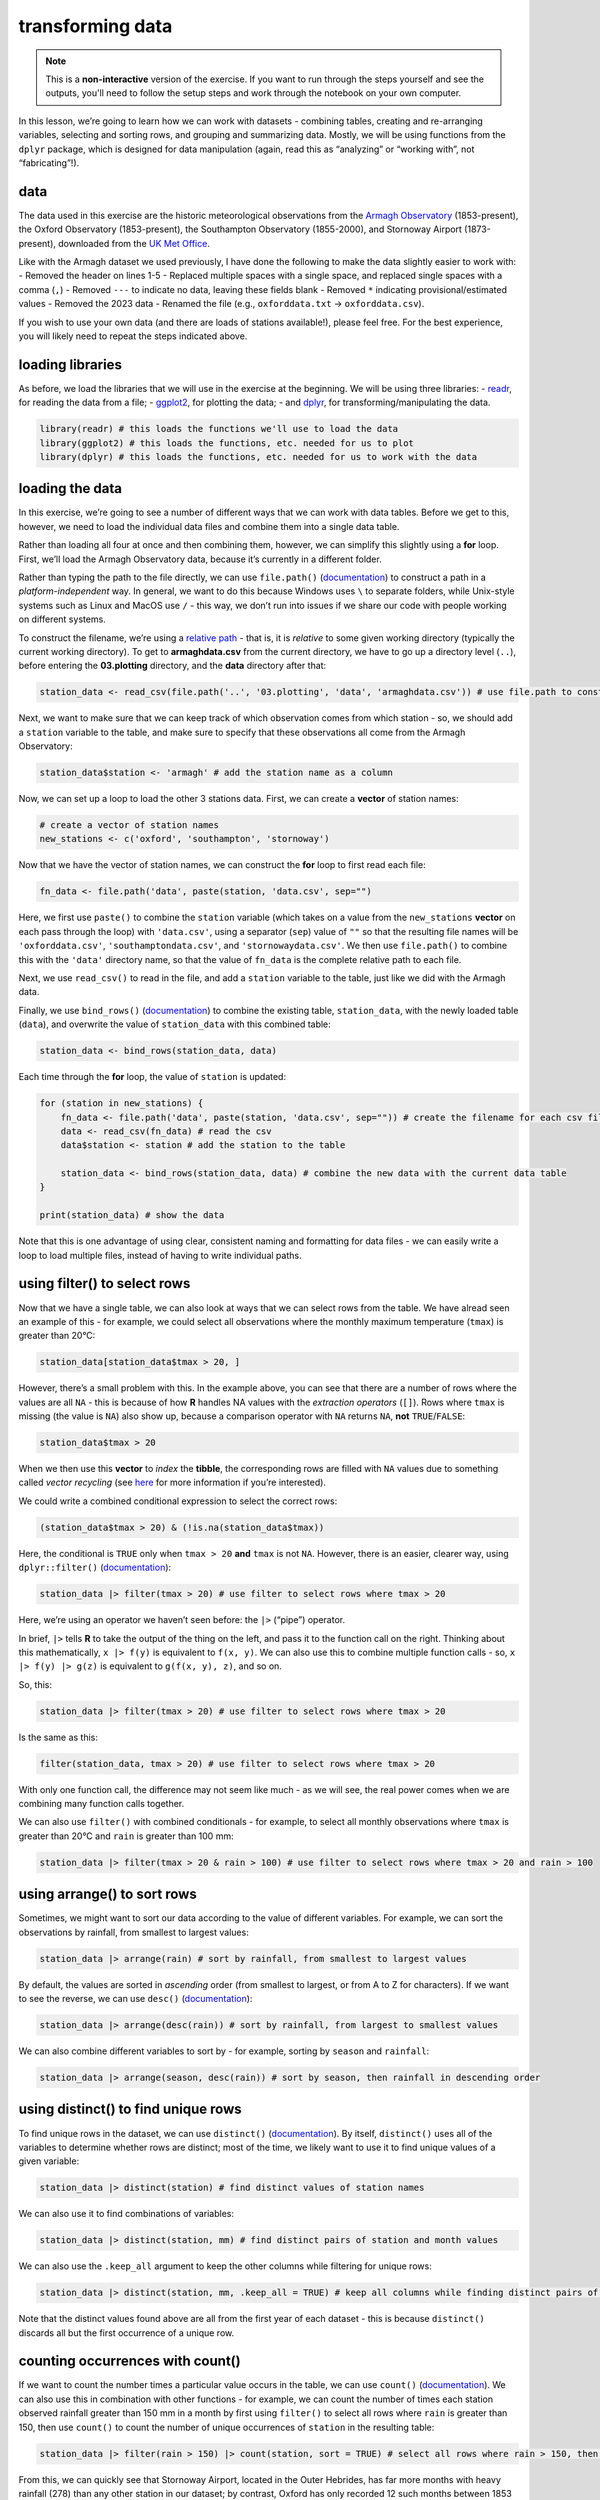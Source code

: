 transforming data
===================

.. note::

    This is a **non-interactive** version of the exercise. If you want to run through the steps yourself and see the
    outputs, you'll need to follow the setup steps and work through the notebook on your own computer.

In this lesson, we’re going to learn how we can work with datasets -
combining tables, creating and re-arranging variables, selecting and
sorting rows, and grouping and summarizing data. Mostly, we will be
using functions from the ``dplyr`` package, which is designed for data
manipulation (again, read this as “analyzing” or “working with”, not
“fabricating”!).

data
----

The data used in this exercise are the historic meteorological
observations from the `Armagh
Observatory <https://www.metoffice.gov.uk/weather/learn-about/how-forecasts-are-made/observations/recording-observations-for-over-100-years>`__
(1853-present), the Oxford Observatory (1853-present), the Southampton
Observatory (1855-2000), and Stornoway Airport (1873-present),
downloaded from the `UK Met
Office <https://www.metoffice.gov.uk/research/climate/maps-and-data/historic-station-data>`__.

Like with the Armagh dataset we used previously, I have done the
following to make the data slightly easier to work with: - Removed the
header on lines 1-5 - Replaced multiple spaces with a single space, and
replaced single spaces with a comma (``,``) - Removed ``---`` to
indicate no data, leaving these fields blank - Removed ``*`` indicating
provisional/estimated values - Removed the 2023 data - Renamed the file
(e.g., ``oxforddata.txt`` -> ``oxforddata.csv``).

If you wish to use your own data (and there are loads of stations
available!), please feel free. For the best experience, you will likely
need to repeat the steps indicated above.

loading libraries
-----------------

As before, we load the libraries that we will use in the exercise at the
beginning. We will be using three libraries: -
`readr <https://readr.tidyverse.org/>`__, for reading the data from a
file; - `ggplot2 <https://ggplot2.tidyverse.org/>`__, for plotting the
data; - and `dplyr <https://dplyr.tidyverse.org/>`__, for
transforming/manipulating the data.

.. code:: r

    library(readr) # this loads the functions we'll use to load the data
    library(ggplot2) # this loads the functions, etc. needed for us to plot
    library(dplyr) # this loads the functions, etc. needed for us to work with the data

loading the data
----------------

In this exercise, we’re going to see a number of different ways that we
can work with data tables. Before we get to this, however, we need to
load the individual data files and combine them into a single data
table.

Rather than loading all four at once and then combining them, however,
we can simplify this slightly using a **for** loop. First, we’ll load
the Armagh Observatory data, because it’s currently in a different
folder.

Rather than typing the path to the file directly, we can use
``file.path()``
(`documentation <https://rdrr.io/r/base/file.path.html>`__) to construct
a path in a *platform-independent* way. In general, we want to do this
because Windows uses ``\`` to separate folders, while Unix-style systems
such as Linux and MacOS use ``/`` - this way, we don’t run into issues
if we share our code with people working on different systems.

To construct the filename, we’re using a `relative
path <https://en.wikipedia.org/wiki/Path_(computing)#Absolute_and_relative_paths>`__
- that is, it is *relative* to some given working directory (typically
the current working directory). To get to **armaghdata.csv** from the
current directory, we have to go up a directory level (``..``), before
entering the **03.plotting** directory, and the **data** directory after
that:

.. code:: r

    station_data <- read_csv(file.path('..', '03.plotting', 'data', 'armaghdata.csv')) # use file.path to construct a path to the data file

Next, we want to make sure that we can keep track of which observation
comes from which station - so, we should add a ``station`` variable to
the table, and make sure to specify that these observations all come
from the Armagh Observatory:

.. code:: r

    station_data$station <- 'armagh' # add the station name as a column

Now, we can set up a loop to load the other 3 stations data. First, we
can create a **vector** of station names:

.. code:: r

    # create a vector of station names
    new_stations <- c('oxford', 'southampton', 'stornoway')

Now that we have the vector of station names, we can construct the
**for** loop to first read each file:

.. code:: r

       fn_data <- file.path('data', paste(station, 'data.csv', sep="")

Here, we first use ``paste()`` to combine the ``station`` variable
(which takes on a value from the ``new_stations`` **vector** on each
pass through the loop) with ``'data.csv'``, using a separator (``sep``)
value of ``""`` so that the resulting file names will be
``'oxforddata.csv'``, ``'southamptondata.csv'``, and
``'stornowaydata.csv'``. We then use ``file.path()`` to combine this
with the ``'data'`` directory name, so that the value of ``fn_data`` is
the complete relative path to each file.

Next, we use ``read_csv()`` to read in the file, and add a ``station``
variable to the table, just like we did with the Armagh data.

Finally, we use ``bind_rows()``
(`documentation <https://dplyr.tidyverse.org/reference/bind_rows.html>`__)
to combine the existing table, ``station_data``, with the newly loaded
table (``data``), and overwrite the value of ``station_data`` with this
combined table:

.. code:: r

       station_data <- bind_rows(station_data, data)

Each time through the **for** loop, the value of ``station`` is updated:

.. code:: r

    for (station in new_stations) {
        fn_data <- file.path('data', paste(station, 'data.csv', sep="")) # create the filename for each csv file, using file.path and paste
        data <- read_csv(fn_data) # read the csv
        data$station <- station # add the station to the table

        station_data <- bind_rows(station_data, data) # combine the new data with the current data table
    }

    print(station_data) # show the data

Note that this is one advantage of using clear, consistent naming and
formatting for data files - we can easily write a loop to load multiple
files, instead of having to write individual paths.

using filter() to select rows
-----------------------------

Now that we have a single table, we can also look at ways that we can
select rows from the table. We have alread seen an example of this - for
example, we could select all observations where the monthly maximum
temperature (``tmax``) is greater than 20°C:

.. code:: r

    station_data[station_data$tmax > 20, ]

However, there’s a small problem with this. In the example above, you
can see that there are a number of rows where the values are all ``NA``
- this is because of how **R** handles NA values with the *extraction
operators* (``[]``). Rows where ``tmax`` is missing (the value is
``NA``) also show up, because a comparison operator with ``NA`` returns
``NA``, **not** ``TRUE``/``FALSE``:

.. code:: r

    station_data$tmax > 20

When we then use this **vector** to *index* the **tibble**, the
corresponding rows are filled with ``NA`` values due to something called
*vector recycling* (see
`here <https://homerhanumat.github.io/r-notes/vector-recycling.html>`__
for more information if you’re interested).

We could write a combined conditional expression to select the correct
rows:

.. code:: r

    (station_data$tmax > 20) & (!is.na(station_data$tmax))

Here, the conditional is ``TRUE`` only when ``tmax > 20`` **and**
``tmax`` is not ``NA``. However, there is an easier, clearer way, using
``dplyr::filter()``
(`documentation <https://dplyr.tidyverse.org/reference/filter.html>`__):

.. code:: r

    station_data |> filter(tmax > 20) # use filter to select rows where tmax > 20

Here, we’re using an operator we haven’t seen before: the ``|>``
(“pipe”) operator.

In brief, ``|>`` tells **R** to take the output of the thing on the
left, and pass it to the function call on the right. Thinking about this
mathematically, ``x |> f(y)`` is equivalent to ``f(x, y)``. We can also
use this to combine multiple function calls - so, ``x |> f(y) |> g(z)``
is equivalent to ``g(f(x, y), z)``, and so on.

So, this:

.. code:: r

    station_data |> filter(tmax > 20) # use filter to select rows where tmax > 20

Is the same as this:

.. code:: r

    filter(station_data, tmax > 20) # use filter to select rows where tmax > 20

With only one function call, the difference may not seem like much - as
we will see, the real power comes when we are combining many function
calls together.

We can also use ``filter()`` with combined conditionals - for example,
to select all monthly observations where ``tmax`` is greater than 20°C
and ``rain`` is greater than 100 mm:

.. code:: r

    station_data |> filter(tmax > 20 & rain > 100) # use filter to select rows where tmax > 20 and rain > 100

using arrange() to sort rows
----------------------------

Sometimes, we might want to sort our data according to the value of
different variables. For example, we can sort the observations by
rainfall, from smallest to largest values:

.. code:: r

    station_data |> arrange(rain) # sort by rainfall, from smallest to largest values

By default, the values are sorted in *ascending* order (from smallest to
largest, or from A to Z for characters). If we want to see the reverse,
we can use ``desc()``
(`documentation <https://dplyr.tidyverse.org/reference/desc.html>`__):

.. code:: r

    station_data |> arrange(desc(rain)) # sort by rainfall, from largest to smallest values

We can also combine different variables to sort by - for example,
sorting by ``season`` and ``rainfall``:

.. code:: r

    station_data |> arrange(season, desc(rain)) # sort by season, then rainfall in descending order

using distinct() to find unique rows
------------------------------------

To find unique rows in the dataset, we can use ``distinct()``
(`documentation <https://dplyr.tidyverse.org/reference/distinct.html>`__).
By itself, ``distinct()`` uses all of the variables to determine whether
rows are distinct; most of the time, we likely want to use it to find
unique values of a given variable:

.. code:: r

    station_data |> distinct(station) # find distinct values of station names

We can also use it to find combinations of variables:

.. code:: r

    station_data |> distinct(station, mm) # find distinct pairs of station and month values

We can also use the ``.keep_all`` argument to keep the other columns
while filtering for unique rows:

.. code:: r

    station_data |> distinct(station, mm, .keep_all = TRUE) # keep all columns while finding distinct pairs of station and season values

Note that the distinct values found above are all from the first year of
each dataset - this is because ``distinct()`` discards all but the first
occurrence of a unique row.

counting occurrences with count()
---------------------------------

If we want to count the number times a particular value occurs in the
table, we can use ``count()``
(`documentation <https://dplyr.tidyverse.org/reference/count.html>`__).
We can also use this in combination with other functions - for example,
we can count the number of times each station observed rainfall greater
than 150 mm in a month by first using ``filter()`` to select all rows
where ``rain`` is greater than 150, then use ``count()`` to count the
number of unique occurrences of ``station`` in the resulting table:

.. code:: r

    station_data |> filter(rain > 150) |> count(station, sort = TRUE) # select all rows where rain > 150, then count the number of occurrence of station, sorted in descending order

From this, we can quickly see that Stornoway Airport, located in the
Outer Hebrides, has far more months with heavy rainfall (278) than any
other station in our dataset; by contrast, Oxford has only recorded 12
such months between 1853 and 2022.

adding variables to the table using mutate()
--------------------------------------------

In a previous exercise, we saw how we can use **R**\ ’s built-in
functionality to add variables to a data frame:

.. code:: r

       armagh$date <- as.Date(paste(armagh$yyyy, armagh$mm, "1", sep="/"), format="%Y/%m/%d")

We can also use ``mutate()``
(`documentation <https://dplyr.tidyverse.org/reference/mutate.html>`__).
This is more flexible than the built-in functionality, because it also
allows us to add more than one new variable, and it allows us to specify
where to put the new variables(s) using the ``.before`` or ``.after``
arguments. For example, to place the new ``date`` variable on the
left-hand side of the column, we can use ``.before = 1``:

.. code:: r

    station_data |> mutate(date = as.Date(paste(yyyy, mm, "1", sep = "/"), format = "%Y/%m/%d"), .before = 1) # use mutate to add a date variable, before the other variables

Note that we haven’t assigned the output, so ``station_data`` is
unchanged, and the new variable is only printed. We may want to
overwrite our existing data by assigning the output to the same
**object**, or we may want to create a new **object** with the output.
Ultimately, the choice depends on what we’re planning to do.

We can also use ``mutate()`` to add multiple variables to the table -
for example, adding the ``season`` and ``date`` variables as we saw
previously:

.. code:: r

    station_data <- station_data |> mutate(
        season = case_when(
            mm %in% c(1, 2, 12) ~ 'winter', # if month is 1, 2, or 12, set it to winter
            mm %in% 3:5 ~ 'spring', # if month is 3, 4, 5, set it to spring
            mm %in% 6:8 ~ 'summer', # if month is 6, 7, 8, set it to summer
            mm %in% 9:11 ~ 'autumn', # if month is 9, 10, 11, set it to autumn
        ),
        date = as.Date(paste(yyyy, mm, "1", sep="/"), format="%Y/%m/%d") # add a date variable
    )

    print(station_data)

By default, ``mutate()`` adds variables to the right hand side of the
table; in addition to specifying where to put them using ``.before`` and
``.after``, we will also see how we can re-arrange the variables in the
table later on.

using select() to select columns
--------------------------------

Sometimes, we might want to select a single variable, or a handful of
variables from a table - we can do this using ``select()``
(`documentation <https://dplyr.tidyverse.org/reference/select.html>`__):

.. code:: r

    station_data |> select(date, tmax, station) # select only the date, tmax, and station variables

We can also select a subset using a range of columns:

.. code:: r

    station_data |> select(tmax:sun) # select columns between tmax and sun (inclusive)

and we can also select a subset by specifying which columns not to use:

.. code:: r

    station_data |> select(!tmax:sun) # select columns except those between tmax and sun (inclusive)

And, we can also select columns by their type using ``where()``
(`documentation <https://tidyselect.r-lib.org/reference/where.html>`__).
For example, to select only variables that are **numeric**, we can use
the ``is.numeric()`` function
(`documentation <https://rdrr.io/r/base/numeric.html>`__):

.. code:: r

    station_data |> select(where(is.numeric)) # select only numeric variables

using rename() to rename columns
--------------------------------

Often, we may also want to rename variables to make them easier to
read/understand. For example, the ``yyyy``, ``mm``, and ``af`` variables
in our table are not necessarily the easiest to understand. We can
rename them to more clear names, such as ``year``, ``month``, and
``air_frost``, using the ``rename()`` function
(`documentation <https://dplyr.tidyverse.org/reference/rename.html>`__):

.. code:: r

    station_data <- station_data |> rename(year = yyyy, month = mm, air_frost = af) # rename yyyy to year, mm to month, and af to air_frost

    print(station_data)

using relocate() to move columns
--------------------------------

With ``mutate()``, we saw how we can specify where to put new variables,
using the ``.before`` and ``.after`` arguments. If we aren’t creating
new variables, we can still re-arrange variables using ``relocate()``
(`documentation <https://dplyr.tidyverse.org/reference/relocate.html>`__),
which works in much the same way. We can specify which column to move a
variable ``.before`` or ``.after``; like with ``select()``, we can also
move a range or selection of columns at once. In the cell below, we’re
going to first move ``date`` so that it is the first column (before
``year``); then, we move ``season`` so that it comes after ``month``:

.. code:: r

    station_data |>
        relocate(date, .before = year) |>  # move date to before year
        relocate(season, .after = month) -> # move season to be after month
    station_data # use the -> assignment operator to assign the output to station_data

    print(station_data)

In the cell above, note that we have used ``->`` (the **right-hand
assignment operator**) to assign the ouput of the second ``relocate()``
function to the object ``station_data``. Unlike the expression operator
we have used so far (``<-``, the **left-hand assignment operator**),
``->`` assigns the value of the expression on the left side of the
operator, and assigns it to the object on the *right-hand* side.

Normally, we tend to use ``<-``, but sometimes, especially with long
“sentences” with multiple function calls, it can make sense to use
``->`` at the end, rather than the beginning - the end result will be
the same.

saving data to a file
---------------------

Finally, let’s save our cleaned, re-arranged dataset to a file, using
``write_csv()``
(`documentation <https://readr.tidyverse.org/reference/write_delim.html>`__).
In the simplest case, ``write_csv()`` takes two arguments: first, the
data table to be written to disk, and second, the filename to write the
data to. We’ll save our file to the ``'data'`` folder, with a filename
of **combined_stations.csv**:

.. code:: r

    write_csv(station_data, file.path('data', 'combined_stations.csv')) # write station_data to a file in the data folder

Now, we’ll be able to load this file when we want to do further
analysis, rather than needing to re-run the steps to load each file,
combine the tables, create new variables, and so on. We’re continuing to
use a **comma-separated variable** (**.csv**) file format, though there
are a number of different format options available - for more
information, check the
`documentation <https://readr.tidyverse.org/reference/write_delim.html>`__.

grouping data
-------------

Next, we’ll see how we can use different tools to aggregate and
summarize our data, starting with ``group_by()``
(`documentation <https://dplyr.tidyverse.org/reference/group_by.html>`__).
To start, we’ll group the data by ``station``:

.. code:: r

    station_data |> group_by(station) # group the data by station

This looks largely the same as the previous output, with one important
distinction: this is now a **grouped_df**, rather than a **spec_tbl_df**
- this means that when we call the ``summarize()``
(`documentation <https://dplyr.tidyverse.org/reference/summarise.html>`__)
function on the output, the summary is calculated based on each *group*,
rather than all values of the variable. For example, if we want to
calculate the mean of ``tmax`` for each station:

.. code:: r

    station_data |>
        group_by(station) |> # group the data by station
        summarize(
            tmax = mean(tmax, na.rm = TRUE) # calculate the mean of tmax, ignoring NA values
        )

We can also group based on multiple variables - for example, by both
``station`` and ``season``:

.. code:: r

    station_data |>
        group_by(station, season) |> # group the data by station, then season
        summarize(
            tmax = mean(tmax, na.rm = TRUE), # calculate the mean of tmax, ignoring NA values
            rain = mean(rain, na.rm = TRUE)  # calculate the mean of rain, ignoring NA values
        )

Now, let’s combine this with what we learned in the previous lesson (the
plotting exercise) to create a plot that shows the distribution of
rainfall by season, separated by station.

First, we want to create a plot that shows the density distribution of
rainfall for each season, using ``facet_wrap()`` to create a single
panel for each station:

.. code:: r

    ggplot(data=station_data, mapping=aes(x=rain)) + # create a plot with tmax on the x-axis, colored by season
        geom_density(mapping=aes(color=season, fill=season), alpha=0.4, linewidth=1) + # add a density plot with transparency of 0.4 and lines of width 1
        facet_wrap(~station) -> # create one panel for each station
    rain_plot # assign the plot to a variable

    rain_plot

Next, we can use ``group_by()`` and ``summarize()`` to calculate the
mean rainfall for each station, and assign this to a new object,
``mean_values``:

.. code:: r

    mean_values <- station_data |>
        group_by(station) |> # group by station value
        summarize(rain = mean(rain, na.rm = TRUE)) # calculate the mean of rain, ignoring NA values

Now, to add a vertical line to our plot, we use ``geom_vline()``
(`documentation <https://ggplot2.tidyverse.org/reference/geom_abline.html>`__),
along with ``mean_values``, to place a vertical line in each panel where
the mean rainfall value is:

.. code:: r

    rain_plot <- rain_plot +
        geom_vline(data = mean_values, mapping = aes(xintercept = rain), linewidth = 1, linetype = 'dashed') # add dashed vertical lines at the mean rainfall value

    rain_plot

In the next panel, write some lines of code to change the axes labels
and increase the font size for the tick labels, axis labels, and panel
labels.

.. code:: r

    # your code goes here!

Now that you have finished the plot, be sure to save it to a file:

.. code:: r

    ggsave('seasonal_rain_distribution.png', plot=rain_plot) # save the plot to a file

slicing the dataset
-------------------

We’ll finish up by looking at a few functions that we can use to *slice*
a dataset - that is, extract specific rows from a group. For example, we
can combine ``group_by()`` and ``slice_max()``
(`documentation <https://dplyr.tidyverse.org/reference/slice.html>`__)
to find the maximum monthly temperature from each season:

.. code:: r

    station_data |>
        group_by(season) |>
        slice_max(tmax, n=1) # take the top n rows based on the value of tmax

This lets us quickly see the observations corresponding to the highest
temperature in each season - split between Southampton for autumn and
spring, and Oxford for summer and winter. If we want to select the
minimum, we can use ``slice_min()``:

.. code:: r

    station_data |>
        group_by(season) |>
        slice_min(tmax, n=1) # take the bottom n rows based on the value of tmax

Here, you can also see that by default, ``slice_min()`` (and
``slice_max()``) keep tied values - so we end up with 6 rows instead of
4. If we want to discard ties, we can use the ``.with_ties`` argument
set to ``FALSE``.

If we only want the first or last row from a group, regardless of the
value, we can use ``slice_head()`` to select the first n rows, and
``slice_tail()`` to select the last n rows:

.. code:: r

    station_data |>
        group_by(season) |>
        slice_head(n=1) # take the first n rows

Finally, we can select a random sample from each group using
``slice_sample()``:

.. code:: r

    station_data |>
        group_by(season) |>
        slice_sample(n=5) # take a random sample of 5 rows from each season

exercise and next steps
-----------------------

That’s all for this exercise. To practice your skills, create a notebook
file that does the following:

-  loads the libraries that you need
-  loads the saved data file (**combined_stations.csv**)
-  helps you answer the following questions:

   -  what station has the highest recorded rainfall in the dataset, and
      on what date?
   -  what season has the lowest average rainfall for each station?
   -  what year saw the most total rainfall, using data from all four
      stations?
   -  what is the lowest average annual temperature in the dataset, as
      measured by one station?

For a bonus, try downloading an additional dataset from the `Met
Office <https://www.metoffice.gov.uk/research/climate/maps-and-data/historic-station-data>`__,
saving it to the **data** folder. Next, open a **Terminal** and enter
the following:

.. code-block:: text

       python convert_metoffice.py data/{station}

remembering to replace ``{station}`` with the name of the file that you
just downloaded (e.g., ``durhamdata.txt``). This will convert the
``.txt`` file into a ``.csv`` file, using the steps outlined at the top
of the exercise. In your new notebook file, remember to add this new
data to your existing dataset (and re-save the file!), then repeat the
analysis above.

